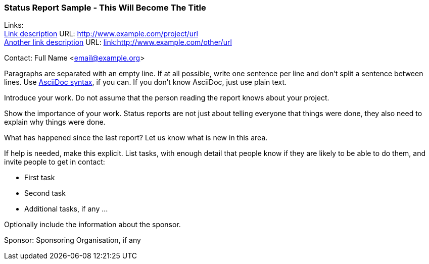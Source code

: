 === Status Report Sample - This Will Become The Title

Links: +
link:http://www.example.com/project/url[Link description] URL: link:http://www.example.com/project/url[http://www.example.com/project/url] +
link:http://www.example.com/other/url[Another link description] URL: link:http://www.example.com/other/url[link:http://www.example.com/other/url]

Contact: Full Name <email@example.org>

Paragraphs are separated with an empty line.
If at all possible, write one sentence per line and don't split a sentence between lines.
Use link:https://docs.asciidoctor.org/asciidoc/latest/syntax-quick-reference/[AsciiDoc syntax], if you can.
If you don't know AsciiDoc, just use plain text.

Introduce your work.
Do not assume that the person reading the report knows about your project.

Show the importance of your work.
Status reports are not just about telling everyone that things were done, they also need to explain why things were done.

What has happened since the last report?
Let us know what is new in this area.

If help is needed, make this explicit.
List tasks, with enough detail that people know if they are likely to be able to do them, and invite people to get in contact:

* First task
* Second task
* Additional tasks, if any …

Optionally include the information about the sponsor.

Sponsor: Sponsoring Organisation, if any
